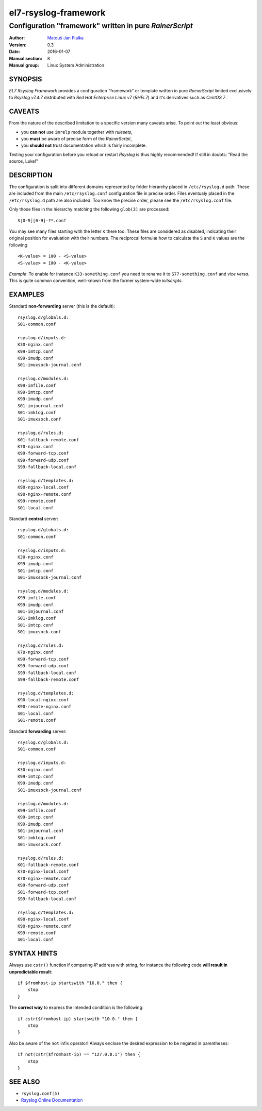 =======================
 el7-rsyslog-framework
=======================

--------------------------------------------------------
Configuration "framework" written in pure *RainerScript*
--------------------------------------------------------

:Author: `Matouš Jan Fialka <mjf@mjf.cz>`_
:Version: 0.3
:Date: 2016-01-07
:Manual section: 8
:Manual group: Linux System Administration

SYNOPSIS
========
*EL7 Rsyslog Framework* provides a configuration "framework" or template
written in pure *RainerScript* limited exclusively to *Rsyslog v7.4.7*
distributed with *Red Hat Enterprise Linux v7* (*RHEL7*) and it's
derivatives such as *CentOS 7*.

CAVEATS
=======
From the nature of the described limitation to a specific version many
caveats arise. To point out the least obvious:

* you **can not** use ``imrelp`` module together with *rulesets*,
* you **must** be aware of precise form of the *RainerScript*,
* you **should not** trust documentation which is fairly incomplete.

Testing your configuration before you reload or restart *Rsyslog* is
thus highly recommended! If still in doubts: "Read the source, Luke!"

DESCRIPTION
===========
The configuration is split into different domains represented by folder
hierarchy placed in ``/etc/rsyslog.d`` path. These are included from the
main ``/etc/rsyslog.conf`` configuration file in precise order. Files
eventualy placed in the ``/etc/rsyslog.d`` path are also included. Too
know the precise order, please see the ``/etc/rsyslog.conf`` file.

Only those files in the hierarchy matching the following ``glob(3)`` are
processed::

 S[0-9][0-9]-?*.conf

You may see many files starting with the letter ``K`` there too. These
files are considered as disabled, indicating their original position
for evaluation with their numbers. The reciprocal formulæ how to
calculate the ``S`` and ``K`` values are the following::

 <K-value> = 100 - <S-value>
 <S-value> = 100 - <K-value>

*Example*: To enable for instance ``K33-something.conf`` you need to
rename it to ``S77-something.conf`` and *vice versa*. This is quite
common convention, well-known from the former system-wide *initscripts*.

EXAMPLES
========
Standard **non-forwarding** server (this is the default)::

 rsyslog.d/globals.d:
 S01-common.conf

 rsyslog.d/inputs.d:
 K30-nginx.conf
 K99-imtcp.conf
 K99-imudp.conf
 S01-imuxsock-journal.conf

 rsyslog.d/modules.d:
 K99-imfile.conf
 K99-imtcp.conf
 K99-imudp.conf
 S01-imjournal.conf
 S01-imklog.conf
 S01-imuxsock.conf

 rsyslog.d/rules.d:
 K01-fallback-remote.conf
 K70-nginx.conf
 K99-forward-tcp.conf
 K99-forward-udp.conf
 S99-fallback-local.conf

 rsyslog.d/templates.d:
 K90-nginx-local.conf
 K90-nginx-remote.conf
 K99-remote.conf
 S01-local.conf

Standard **central** server::

 rsyslog.d/globals.d:
 S01-common.conf

 rsyslog.d/inputs.d:
 K30-nginx.conf
 K99-imudp.conf
 S01-imtcp.conf
 S01-imuxsock-journal.conf

 rsyslog.d/modules.d:
 K99-imfile.conf
 K99-imudp.conf
 S01-imjournal.conf
 S01-imklog.conf
 S01-imtcp.conf
 S01-imuxsock.conf

 rsyslog.d/rules.d:
 K70-nginx.conf
 K99-forward-tcp.conf
 K99-forward-udp.conf
 S99-fallback-local.conf
 S99-fallback-remote.conf

 rsyslog.d/templates.d:
 K90-local-nginx.conf
 K90-remote-nginx.conf
 S01-local.conf
 S01-remote.conf

Standard **forwarding** server::

 rsyslog.d/globals.d:
 S01-common.conf

 rsyslog.d/inputs.d:
 K30-nginx.conf
 K99-imtcp.conf
 K99-imudp.conf
 S01-imuxsock-journal.conf

 rsyslog.d/modules.d:
 K99-imfile.conf
 K99-imtcp.conf
 K99-imudp.conf
 S01-imjournal.conf
 S01-imklog.conf
 S01-imuxsock.conf

 rsyslog.d/rules.d:
 K01-fallback-remote.conf
 K70-nginx-local.conf
 K70-nginx-remote.conf
 K99-forward-udp.conf
 S01-forward-tcp.conf
 S99-fallback-local.conf

 rsyslog.d/templates.d:
 K90-nginx-local.conf
 K90-nginx-remote.conf
 K99-remote.conf
 S01-local.conf

SYNTAX HINTS
============
Always use ``cstr()`` function if comparing *IP* address with string,
for instance the following code **will result in unpredictable result**::

 if $fromhost-ip startswith "10.0." then {
     stop
 }

The **correct way** to express the intended condition is the following::

 if cstr($fromhost-ip) startswith "10.0." then {
     stop
 }

Also be aware of the ``not`` infix operator! Always enclose the desired
expression to be negated in parentheses::

 if not(cstr($fromhost-ip) == "127.0.0.1") then {
     stop
 } 

SEE ALSO
========
- ``rsyslog.conf(5)``
- `Rsyslog Online Documentation <http://www.rsyslog.com/doc/v7-stable>`_

.. vi:ft=rst
